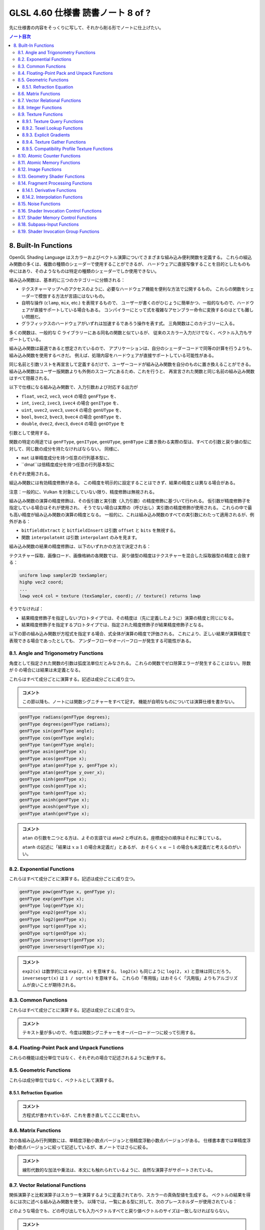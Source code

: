 ======================================================================
GLSL 4.60 仕様書 読書ノート 8 of ?
======================================================================

先に仕様書の内容をそっくりに写して、それから削る形でノートに仕上げたい。

.. contents:: ノート目次

8. Built-In Functions
======================================================================

OpenGL Shading Language はスカラーおよびベクトル演算についてさまざまな組み込み便利関数を定義する。
これらの組込み関数の多くは、複数の種類のシェーダーで使用することができるが、
ハードウェアに直接写像することを目的としたものも中にはあり、そのようなものは特定の種類のシェーダーでしか使用できない。

組み込み関数は、基本的に三つのカテゴリーに分類される：

* テクスチャーマップへのアクセスのように、必要なハードウェア機能を便利な方法で公開するもの。
  これらの関数をシェーダーで模倣する方法が言語にはないもの。
* 自明な操作 (``clamp``, ``mix``, etc.) を表現するもので、
  ユーザーが書くのがひじょうに簡単かつ、一般的なもので、ハードウェアが直接サポートしている場合もある。
  コンパイラーにとって式を複雑なアセンブラー命令に変換するのはとても難しい問題だ。
* グラフィックスのハードウェアがいずれは加速するであろう操作を表す式。
  三角関数はこのカテゴリーに入る。

多くの関数は、一般的な C ライブラリーにある同名の関数と似ているが、
従来のスカラー入力だけでなく、ベクトル入力もサポートしている。

組み込み関数は最適であると想定されているので、
アプリケーションは、自分のシェーダーコードで同等の計算を行うよりも、組み込み関数を使用するべきだ。
例えば、処理内容をハードウェアが直接サポートしている可能性がある。

同じ名前と引数リストを再宣言して定義するだけで、ユーザーコードが組み込み関数を自分のものに置き換えることができる。
組み込み関数はユーザー版関数よりも外側のスコープにあるため、これを行うと、
再宣言された関数と同じ名前の組み込み関数はすべて隠蔽される。

以下で仕様になる組み込み関数で、入力引数および対応する出力が

* ``float``, ``vec2``, ``vec3``, ``vec4`` の場合 ``genFType`` を、
* ``int``, ``ivec2``, ``ivec3``, ``ivec4`` の場合 ``genIType`` を、
* ``uint``, ``uvec2``, ``uvec3``, ``uvec4`` の場合 ``genUType`` を、
* ``bool``, ``bvec2``, ``bvec3``, ``bvec4`` の場合 ``genBType`` を、
* ``double``, ``dvec2``, ``dvec3``, ``dvec4`` の場合 ``genDType`` を

引数として使用する。

関数の特定の用途では ``genFType``, ``genIType``, ``genUType``, ``genBType``
に置き換わる実際の型は、すべての引数と戻り値の型に対して、同じ数の成分を持たなければならない。
同様に、

* ``mat`` は単精度成分を持つ任意の行列基本型に、
* ``dmat``は倍精度成分を持つ任意の行列基本型に

それぞれ使用される。

組込み関数には有効精度修飾がある。
この精度を明示的に設定することはできず、結果の精度とは異なる場合がある。

注意：一般的に、Vulkan を対象にしていない限り、精度修飾は無視される。

組み込み関数の演算の精度修飾は、その仮引数と実引数（入力引数）の精度修飾に基づいて行われる。
仮引数が精度修飾子を指定している場合はそれが使用され、
そうでない場合は実際の（呼び出し）実引数の精度修飾が使用される。
これらの中で最も高い精度が組み込み関数の演算の精度となる。
一般的に、これは組み込み関数のすべての実引数にわたって適用されるが、例外がある：

* ``bitfieldExtract`` と ``bitfieldInsert`` は引数 ``offset`` と ``bits`` を無視する。
* 関数 ``interpolateAt`` は引数 ``interpolant`` のみを見ます。

組み込み関数の結果の精度修飾は、以下のいずれかの方法で決定される：

テクスチャー採取、画像ロード、画像格納の各関数では、
戻り値型の精度はテクスチャーを混合した採取器型の精度と合致する：

.. code:: glsl

   uniform lowp sampler2D texSampler;
   highp vec2 coord;
   ...
   lowp vec4 col = texture (texSampler, coord); // texture() returns lowp

そうでなければ：

* 結果精度修飾子を指定しないプロトタイプでは、その精度は（先に定義したように）演算の精度と同じになる。
* 結果精度修飾子を指定するプロトタイプでは、指定された精度修飾子が結果精度修飾子となる。

以下の節の組み込み関数が方程式を指定する場合、式全体が演算の精度で評価される。
これにより、正しい結果が演算精度で表現できる場合であったとしても、
アンダーフローやオーバーフローが発生する可能性がある。

8.1. Angle and Trigonometry Functions
----------------------------------------------------------------------

角度として指定された関数の引数は弧度法単位だとみなされる。
これらの関数でゼロ除算エラーが発生することはない。除数が 0 の場合には結果は未定義となる。

これらはすべて成分ごとに演算する。記述は成分ごとに成り立つ。

.. admonition:: コメント

   この節以降も、ノートには関数シグニチャーをすべて記す。
   機能が自明なものについては演算仕様を書かない。

.. code:: glsl

   genFType radians(genFType degrees);
   genFType degrees(genFType radians);
   genFType sin(genFType angle);
   genFType cos(genFType angle);
   genFType tan(genFType angle);
   genFType asin(genFType x);
   genFType acos(genFType x);
   genFType atan(genFType y, genFType x);
   genFType atan(genFType y_over_x);
   genFType sinh(genFType x);
   genFType cosh(genFType x);
   genFType tanh(genFType x);
   genFType asinh(genFType x);
   genFType acosh(genFType x);
   genFType atanh(genFType x);

.. admonition:: コメント

   ``atan`` の引数を二つとる方は、よその言語では atan2 と呼ばれる。座標成分の順序はそれに準じている。

   ``atanh`` の記述に「結果は :math:`{x \ge 1}` の場合未定義だ」とあるが、
   おそらく :math:`{x \le -1}` の場合も未定義だと考えるのがいい。

8.2. Exponential Functions
----------------------------------------------------------------------

これらはすべて成分ごとに演算する。記述は成分ごとに成り立つ。

.. code:: glsl

   genFType pow(genFType x, genFType y);
   genFType exp(genFType x);
   genFType log(genFType x);
   genFType exp2(genFType x);
   genFType log2(genFType x);
   genFType sqrt(genFType x);
   genDType sqrt(genDType x);
   genFType inversesqrt(genFType x);
   genDType inversesqrt(genDType x);

.. admonition:: コメント

   ``exp2(x)`` は数学的には ``exp(2, x)`` を意味する。
   ``log2(x)`` も同じように ``log(2, x)`` と意味は同じだろう。
   ``inversesqrt(x)`` は ``1 / sqrt(x)`` を意味する。
   これらの「専用版」はおそらく「汎用版」よりもアルゴリズムが良いことが期待される。

8.3. Common Functions
----------------------------------------------------------------------

これらはすべて成分ごとに演算する。記述は成分ごとに成り立つ。

.. admonition:: コメント

   テキスト量が多いので、今度は関数シグニチャーをオーバーロード一つに絞って引用する。

.. glossary::

   ``genFType abs(genFType x)``, etc.
       よその言語によくあるものと同じ。

   ``genFType sign(genFType x)``, etc.
       引数の符号に応じて 1.0, 0.0, -1.0 を返す。

   ``genFType floor(genFType x)``, etc.
       よその言語によくあるものと同じ。

   ``genFType trunc(genFType x)``, etc.
       絶対値が ``x`` の絶対値よりも大きくないような、
       ``x`` に最も近い整数を（戻り値型で）返す。

   ``genFType round(genFType x)``, etc.
       ``x`` に最も近い整数を（戻り値型で）返す。
       端数 0.5 は、実装によって選択された方向に、おそらく最も速い方向に丸められる。
       ということは、すべての ``x`` の値に対して ``round(x) == roundEven(x)`` という可能性も含まれる。

   ``genFType roundEven(genFType x)``, etc.
       ``x`` に最も近い整数を（戻り値型で）返す。
       0.5 の小数部は、最も近い偶数の整数に丸められる。
       例えば 3.5 と 4.5 はどちらも 4.0 を返す。

   ``genFType ceil(genFType x)``, etc.
       よその言語によくあるものと同じ。

   ``genFType fract(genFType x)``, etc.
       ``return x - floor(x);``

   ``genFType mod(genFType x, float y)``, etc.
      ``return x - y * floor(x / y);`

   ``genFType modf(genFType x, out genFType i)``, etc.

       ``x`` の小数部を返し、
       ``i`` に整数部を ``genFType`` 型の値として代入する。
       戻り値と出力引数は、どちらも ``x`` と同じ符号になる。

   ``genFType min(genFType x, genFType y)``, etc.
       よその言語によくあるものと同じ。

   ``genFType max(genFType x, genFType y)``, etc.
       よその言語によくあるものと同じ。

   ``genFType clamp(genFType x, genFType minVal, genFType maxVal)``, etc.
       ``return min(max(x, minVal), maxVal);``
       ``minVal > maxVal`` なる引数に対しては結果は未定義だ。

   ``genFType mix(genFType x, genFType y, genFType a)``, etc.
       ``x`` と ``y`` の線形補間、つまり ``x * (1 - a) + y * a`` を返す。

   ``genFType mix(genFType x, genFType y, genBType a)``, etc.

       射影。

       ``a`` の成分が ``false`` の場合は、対応する ``x`` の成分を返す。
       ``a`` の成分が ``true`` の場合は、対応する ``y`` の成分を返す。
       選択されていない成分は、無効な浮動小数点値であることが許容され、結果には影響しない。

   ``genFType step(genFType edge, genFType x)``, etc.
       ``x < edge`` の場合は 0.0 を、そうでない場合は 1.0 を返す。

   ``genFType smoothstep(genFType edge0, genFType edge1, genFType x)``, etc.
       ``x <= edge0`` なら 0.0 を、
       ``x >= edge1`` なら 1.0 を返し、
       ``edge0 < x < edge1`` のときは 0 と 1 の間で滑らかな Hermite 補間を行う。
       滑らかな遷移をする閾値関数が欲しい場合にこれは便利だ。
       これは次と等価だ：

       .. code:: glsl

          genFType t;
          t = clamp ((x - edge0) / (edge1 - edge0), 0, 1);
          return t * t * (3 - 2 * t);

       ``edge0 >= edge1`` なる引数に対しては結果は未定義だ。

   ``genBType isnan(genFType x)``, etc.
       ``x`` が NaN である場合には ``true`` を返し、それ以外は ``false`` を返す。
       ``NaN`` が実装されていない場合は常に ``false`` を返す。

   ``genBType isinf(genFType x)``, etc.
       よその言語によくあるものと同じ。

   ``genIType floatBitsToInt(highp genFType value)``
   ``genUType floatBitsToUint(highp genFType value)``
       浮動小数点値の符号方式を表す符号付きまたは符号なしの整数値を返す。
       浮動小数点値のビットレベル表現は維持される。

   ``genFType intBitsToFloat(highp genIType value)``
   ``genFType uintBitsToFloat(highp genUType value)``
       浮動小数点値を符号付きまたは符号なしの整数で符号化したものに対応する浮動小数点値を返す。
       NaN が渡された場合、そのことを合図せず、結果の値は未定義だ。
       Inf が渡された場合、結果の値は対応する Inf になる。
       それ以外の場合はビットレベルの表現が維持される。

   ``genFType fma(genFType a, genFType b, genFType c)``, etc.
       ``return a * b + c;``
       戻り値が最終的に ``precise`` と宣言された変数で消費される用途では、

       * ``fma()`` は単一の演算とみなされる一方で、
         ``precise`` と宣言された変数で消費される式 ``a * b + c`` は二つの演算とみなされる。
       * ``fma()`` の精度は、式 ``a * b + c`` のそれとは異なる可能性がある。
       * ``fma()`` は ``precise`` 変数によって消費される他のどの ``fma()`` とも同じ精度で計算され、
         同じ入力値の ``a``, ``b``, ``c`` に対して不変の結果を与える。

       ``precise`` 消費がない場合、
       ``fma()`` と 式 ``a * b + c`` の間の演算数や精度の違いに特別な制約はない。

   ``genFType frexp(highp genFType x, out highp genIType exp)``
   ``genDType frexp(genDType x, out genIType exp)``
       範囲 :math:`{[0.5, 1.0]}` の浮動小数点の有効数字 (significand) と、2 の整数指数に ``x`` を分割する：

       :math:`x = s \times 2^{e}`

       有効数字はこの関数によって返され、指数は引数 ``exp`` に返される。
       浮動小数点の値が 0 の場合、有効数字と指数はともに 0 となる。

       実装が符号付きゼロをサポートしている場合、マイナスゼロの入力値はマイナスゼロの有効数字を返す必要がある。
       無限大であったり、数ではない浮動小数点値の場合、結果は未定義だ。

       入力がベクトルの場合、この演算は成分ごとに行われる。
       戻り値と ``exp`` に書き込まれる値は、引数 ``x`` と同じ数の成分を持つベクトルだ。

   ``genFType ldexp(highp genFType x, highp genIType exp)``
   ``genDType ldexp(genDType x, genIType exp)``
       ``x`` と、それに対応する ``exp`` の 2 の整数指数から、浮動小数点数を構築してそれを返す。

       この積が大きすぎて浮動小数点型で表現できない場合は、結果は未定義だ。

       for zero and all finite non-denormalized values.
       ``exp`` が単精度で +128 または倍精度で +1024 よりも大きい場合、戻り値は未定義だ。
       ``exp`` が単精度で -126 または倍精度で -1022 よりも小さい場合、戻り値はゼロに flush される可能性がある。
       さらに、
       ``frexp()`` を使って値を有効数字と指数に分割し、
       ``ldexp()`` を使って浮動小数点値を再構成すると、
       ゼロおよび有限非正規化値すべてに対して元の入力が得られるはずだ。

       入力がベクトルの場合、この演算は成分ごとに行われる。
       ``exp`` に渡された値と戻り値は、引数 ``x`` と同じ数の成分を持つベクトルとなる。

8.4. Floating-Point Pack and Unpack Functions
----------------------------------------------------------------------

これらの機能は成分単位ではなく、それぞれの場合で記述されるように動作する。

.. glossary::

   ``highp uint packUnorm2x16(vec2 v)``
   ``highp uint packSnorm2x16(vec2 v)``
   ``uint packUnorm4x8(vec4 v)``
   ``uint packSnorm4x8(vec4 v)``
       まず、正規化された浮動小数点値 ``v`` の各成分を 16 ビット (2x16)
       または 8 ビット (4x8) の整数値に変換する。
       そして、その結果を 32 ビットの符号なし整数にパックして返す。

       ``v`` の成分 ``c`` の固定小数点への変換は次のように行われる：

       * ``packUnorm2x16``: ``round(clamp(c, 0, +1) * 65535.0)``
       * ``packSnorm2x16``: ``round(clamp(c, -1, +1) * 32767.0)``
       * ``packUnorm4x8``: ``round(clamp(c, 0, +1) * 255.0)``
       * ``packSnorm4x8``: ``round(clamp(c, -1, +1) * 127.0)``

       ベクトルの最初の成分は出力の最下位ビットに、最後の成分は最上位ビットに書き込まれる。

   ``vec2 unpackUnorm2x16(highp uint p)``
   ``vec2 unpackSnorm2x16(highp uint p)``
   ``vec4 unpackUnorm4x8(highp uint p)``
   ``vec4 unpackSnorm4x8(highp uint p)``
       まず、32 ビット符号なし整数 ``p`` を、16 ビット符号なし整数の対、
       16 ビット符号あり整数の対、4 つの 8 ビット符号なし整数、
       4 つの 8 ビット符号あり整数にそれぞれアンパックする。
       その後、各成分を正規化された浮動小数点値に変換して、
       2 成分または 4 成分のベクトルを生成する。

       アンパックされた固定小数点値 ``f`` の浮動小数点への変換は次のように行われる：

       * ``unpackUnorm2x16``: ``f / 65535.0``
       * ``unpackSnorm2x16:``: ``clamp(f / 32767.0, -1, +1)``
       * ``unpackUnorm4x8``： ``F / 255.0``
       * ``unpackSnorm4x8``： ``clamp(f / 127.0, -1, +1)``

       返されたベクトルの最初の成分は、入力の最下位ビットから抽出され、
       最後の成分は最上位ビットから抽出される。

   ``uint packHalf2x16(vec2 v)``

      浮動小数点ベクトルの 2 成分を API の 16 ビット浮動小数点表現に変換し、
      その二つの 16 ビット整数を 32 ビット符号なし整数にパックした符号なし整数を返す。

      ベクトルの第一成分は結果の最下位 16 ビットを、第二成分は最上位 16 ビットを表す。

   ``vec2 unpackHalf2x16(uint v)``
       32 ビット符号なし整数を 16 ビット値の対に展開し、それらの値を
       API に従って 16ビット浮動小数点数として解釈し、
       32 ビット浮動小数点値に変換した成分を持つ二成分浮動小数点ベクトルを返す。

       ベクトルの第一成分と第二成分は ``v`` の最下位 16 ビットと最上位 16 ビットからそれぞれ得られる。

   ``double packDouble2x32(uvec2 v)``
       ``v`` の成分を 64 ビットの値にパックして得られる倍精度の値を返す。
       IEEE 754 Inf または NaN が作成された場合、それは信号を出さず、
       結果の浮動小数点値は未定義だ。
       それ以外の場合は ``v`` のビットレベルの表現が保存される。
       ベクトルの第一成分と第二成分は最下位 32 ビットと最上位 32 ビットをそれぞれ指定する。

   ``uvec2 unpackDouble2x32(double v)``
       ``v`` の符号なし整数二成分ベクトル表現を返す。
       ``v`` のビットレベル表現は保持される。
       ベクトルの第一成分と第二成分は ``double`` の最下位 32 ビットと最上位 32 ビットをそれぞれ含む。

8.5. Geometric Functions
----------------------------------------------------------------------

これらは成分単位ではなく、ベクトルとして演算する。

.. glossary::

   ``float length(genFType x)``, etc.
       ベクトル ``x`` の長さを返す。

   ``float distance(genFType p0, genFType p1)``, etc.
       ``p0`` と ``p1`` の間の距離、すなわち ``length(p0 - p1)`` を返す。

   ``float dot(genFType x, genFType y)``, etc.
       ``x`` と ``y`` のスカラー積を返す。

   ``vec3 cross(vec3 x, vec3 y)``, etc.
       ``x`` と ``y`` のベクトル積を返す。

   ``genFType normalize(genFType x)``, etc.
       ``x`` と同じ方向だが、長さが 1 であるベクトル、つまり ``x / length(x)`` を返す。

   ``vec4 ftransform()`` compatibility profile only
       互換性プロファイルを使用している場合に限って有効だ。コア OpenGLでは ``invariant`` を使用しろ。
       頂点シェーダー限定。この関数は、入力される頂点値が OpenGL の固定機能変換で生成されるのと
       厳密に同じ結果を生成する方法で変換されることを保証する。
       これは ``gl_Position`` を計算する用途を意図している：

       .. code:: glsl

          gl_Position = ftransform()

       この関数は、例えば、アプリケーションが同じ幾何を別々のパスでレンダリングしていて、
       あるパスでは固定機能パスを使ってレンダリングし、
       別のパスではプログラム可能シェーダーを使っている場合などに使用するべきだ。

   ``genFType faceforward(genFType N, genFType I, genFType Nref)``, etc.
       ``dot(Nref, I) < 0`` の場合は ``N`` を、そうでない場合は ``-N`` を返す。

   ``genFType reflect(genFType I, genFType N)``, etc.
       入射ベクトル ``I`` と面方位 ``N`` に対して、反射方向 ``I - 2 * dot(N, I) * N`` を返す。
       ``N`` は正規化されている必要がある。

   ``genFType refract(genFType I, genFType N, float eta)``, etc.
       入射ベクトル ``I`` と曲面法線 ``N`` と屈折率の比 ``eta`` に対する
       屈折ベクトルを返す。この結果は屈折方程式 (:ref:`8.5.1. Refraction Equation`)
       によって算出される。

       ベクトル ``I`` と ``N`` は正規化されている必要がある。

8.5.1. Refraction Equation
~~~~~~~~~~~~~~~~~~~~~~~~~~~~~~~~~~~~~~~~~~~~~~~~~~~~~~~~~~~~~~~~~~~~~~

.. admonition:: コメント

   方程式が書かれているが、これを書き直してここに載せたい。

8.6. Matrix Functions
----------------------------------------------------------------------

次の各組み込み行列関数には、単精度浮動小数点バージョンと倍精度浮動小数点バージョンがある。
仕様書本書では単精度浮動小数点バージョンに絞って記述しているが、本ノートではさらに絞る。

.. glossary::

   ``mat matrixCompMult(mat x, mat y)``
       行列 ``x`` に行列 ``y`` を成分ごとに乗算する。
       すなわち ``result[i][j] == x[i][j] * y[i][j]`` となる。

       注意：線形代数的な行列の乗算を行うには、乗算演算子 ``*`` を使用する。

   ``mat2 outerProduct(vec2 c, vec2 r)``,
   ...
   ``mat4x3 outerProduct(vec3 c, vec4 r)``
       ``c`` を列ベクトル、``r`` を行ベクトルとして扱い、
       線形代数的な行列乗算を行い、行数が ``c`` の構成要素の個数、
       列数が ``r`` の構成要素の個数である行列を生成する。

   ``mat2 transpose(mat2 m)``,
   ...
   ``mat4x3 transpose(mat3x4 m)``
       ``m`` の転置行列を返す。

   ``float determinant(mat2 m)``, etc.
       ``m`` の行列式を返す。

   ``mat2 inverse(mat2 m)``, etc.
       ``m`` の逆行列を返す。
       ``m`` が非正則行列または条件の悪い（ほぼ非正則の）場合、返される行列の値は未定義とする。

.. admonition:: コメント

   線形代数的な加法や乗法は、本文にも触れられているように、自然な演算子がサポートされている。

8.7. Vector Relational Functions
----------------------------------------------------------------------

関係演算子と比較演算子はスカラーを演算するように定義されており、スカラーの真偽型値を生成する。
ベクトルの結果を得るには次に述べる組み込み関数を使う。
以降では，一覧にある型に対して、次のプレースホルダーが使用されている：

.. csv-table::
   :delim: @
   :header: プレースホルダー, 許可される型
   :widths: , ,

   ``bvec`` @ ``bvec2``, ``bvec3``, ``bvec4``
   ``ivec`` @ ``ivec2``, ``ivec3``, ``ivec4``
   ``uvec`` @ ``uvec2``, ``uvec3``, ``uvec4``
   ``vec`` @ ``vec2``, ``vec3``, ``vec4``, ``dvec2``, ``dvec3``, ``dvec4``

どのような場合でも、どの呼び出しでも入力ベクトルすべてと戻り値ベクトルのサイズは一致しなければならない。

.. glossary::

   ``bvec lessThan(vec x, vec y)``, etc.
       演算 ``<`` の結果を成分ごとに行ったベクトルを返す。

   ``bvec lessThanEqual(vec x, vec y)``, etc.
       演算 ``<=`` の結果を成分ごとに行ったベクトルを返す。

   ``bvec greaterThan(vec x, vec y)``, etc.
       演算 ``>`` の結果を成分ごとに行ったベクトルを返す。

   ``bvec greaterThanEqual(vec x, vec y)``, etc.
       演算 ``>=`` の結果を成分ごとに行ったベクトルを返す。

   ``bvec equal(vec x, vec y)``, etc.
       演算 ``==`` の結果を成分ごとに行ったベクトルを返す。

   ``bvec notEqual(vec x, vec y)``, etc.
       演算 ``!=`` の結果を成分ごとに行ったベクトルを返す。

   ``bool any(bvec x)``
       成分のいずれかが ``true`` ならば ``true`` を返す。

   ``bool all(bvec x)``
       成分すべてが ``true`` である場合、かつその場合に限り ``true`` を返す。

   ``bvec not(bvec x)``
       単項演算 ``!`` の結果を成分ごとに行ったベクトルを返す。

.. admonition:: コメント

   仕様はひじょうに常識的なものだが、ベクトル成分ごとの論理演算をどういうときに使うのかまだわからない。

8.8. Integer Functions
----------------------------------------------------------------------

これらはすべて成分単位で演算をする。記述は成分ごとに対するものだ。
記号 ``[a, b]``とは、ビット番号 ``a`` からビット番号 ``b`` までのビットセットを意味する。
最下位のビットはビット 0 とする。最下位ビットから順に数え上げることをビット数と呼ぶ。

.. glossary::

   ``genUType uaddCarry(highp genUType x, highp genUType y, out lowp genUType carry)``
       32 ビット符号なし整数の加算 ``x + y`` をし、:math:`{2^{32}}` を基準とした和を返す。
       和が :math:`{2^{32}}` より小さければ値 ``carry`` は 0 に、そうでなければ 1 になる。

   ``genUType usubBorrow(highp genUType x, highp genUType y, out lowp genUType borrow)``
       32 ビット符号なし整数の減算 ``x - y`` をする。差が非負であれば差を、
       そうでなければ :math:`{2^{32}}` に差を加えた値を返す。
       値 ``borrow`` は ``x >= y`` の場合は 0 に、そうでなければ 1 になる。

   ``void umulExtended(highp genUType x, highp genUType y, out highp genUType msb, out highp genUType lsb)``
   ``void imulExtended(highp genIType x, highp genIType y, out highp genIType msb, out highp genIType lsb)``
       32 ビット符号なし/あり整数の乗算 ``x * y`` をする。
       64 ビットの結果を返す。
       最下位の 32 ビットが ``lsb`` に、最上位の 32 ビットが ``msb`` にそれぞれ返される。

   ``genIType bitfieldExtract(genIType value, int offset, int bits)``, etc.
       ``value`` からビット ``[offset, offset + bits - 1]`` を抽出して、結果の最下位ビットに返す。

       符号なしデータ型の場合、結果の最上位ビットには 0 がセットされる。
       符号ありデータ型の場合、結果の最上位ビットにビット ``offset + bits - 1`` がセットされる。

       ``bits`` が 0 の場合、結果は 0 にある。
       ``offset`` または ``bits`` が負の値の場合、
       または ``offset`` と ``bits`` の和がオペランドの格納に使用されたビット数よりも大きい場合、
       結果は未定義だ。
       ベクトルバージョンの ``bitfieldExtract()`` では、
       ``offset`` と ``bits`` の値の一対が、すべての成分で共有されることに注意。

   ``genIType bitfieldInsert(genIType base, genIType insert, int offset, int bits)``, etc.
       ``insert`` の最下位ビットを ``base`` に挿入する。

       結果は、``insert`` のビット ``[0, bits - 1]`` からビット ``[offset, offset + bits - 1]`` が取られ、
       その他のビットは ``base`` の対応するビットから直接取られる。

       ``bits`` が 0 の場合、結果は単に ``base`` になる。
       ``offset`` または ``bits`` が負の値の場合、
       または ``offset`` と ``bits`` の和がオペランドの格納に使用されたビット数よりも大きい場合、
       結果は未定義だ。
       ベクトルバージョンの ``bitfieldInsert()`` では、
       ``offset`` と ``bits`` の値の一対がすべての成分で共有されることに注意。

   ``genIType bitfieldReverse(highp genIType value)``, etc.
       ``value`` のビットを反転させる。結果のビット番号 ``n`` は、
       ``value`` のビット ``(bits - 1) - n`` から取られます。
       ここで ``bits`` とは値を表現するのに使用される全ビット数だ。

   ``genIType bitCount(genIType value)``, etc.
       ``value`` の二進表現における 1 が立っているビットの個数を返す。

   ``genIType findLSB(genIType value)``, etc.
       ``value`` の二進表現における最下位ビットのビット番号を返す。
       値がゼロの場合は -1 を返す。

   ``genIType findMSB(highp genIType value)``, etc.
       ``value`` の二進表現における最上位ビットのビット番号を返す。

       正の整数の場合、結果はビットが 1 である最も上位のビット番号になる。
       負の整数の場合、結果はビットが 0 である最も上位のビット番号になる。
       ``value`` がゼロまたは -1 ならば -1 を返す。

.. admonition:: コメント

   昔のドラクエのアセンブリコードを解析していたときにコードのノートを記録していた
   ときと感覚がよく似ている。

8.9. Texture Functions
----------------------------------------------------------------------

.. note::

    原文の英語を、次のように機械的に単語を日本語に読み換える：

    * level-of-detail: 詳細度

テクスチャー検索関数はすべてのシェーディング段階で利用可能だ。
ただし、詳細度はフラグメントシェーダーでのみ暗黙的に計算される。
その他のシェーダーは、基準となる詳細度がゼロとして計算されたかのように動作する。
後述の表の関数は、API で設定されたテクスチャー混合採取器を介したテクスチャーへのアクセスを提供する。
サイズ、画素フォーマット、次元数、フィルタリング方法、ミップマップレベル数、
奥行き比較などのテクスチャーの性質もまた API 呼び出しによって定義される。
このような性質は、以下に定義する組み込み関数を介してテクスチャーにアクセスする際に考慮される。

テクスチャーデータは、単精度浮動小数点、符号なし正規化整数、符号なし整数、
符号あり整数のいずれかのデータとして GL に格納される。
これはテクスチャーの内部フォーマットの種類によって決定される。

テクスチャー検索関数は、検索関数に渡された採取器型に応じて、
浮動小数点、符号なし整数、符号あり整数のいずれかで結果を返すことができる。
テクスチャーへのアクセスには、正しい採取器型を使用するように注意しなければならない。
以下の表は、サポートされている採取器型とテクスチャーの内部フォーマットの組み合わせを示す。
空白のエントリーはサポートされていない。
サポートされていない組み合わせの場合、テクスチャー検索を行うと未定義の値を返す。

奥行き・ステンシルテクスチャーの場合、内部テクスチャーフォーマットは
API を通じてセットとされるアクセスされる成分によって決定される。
奥行き・ステンシルテクスチャーモードが ``DEPTH_COMPONENT`` に設定されている場合は、
奥行き成分の内部フォーマットが使用される。
奥行き・ステンシルテクスチャーモードが ``STENCIL_INDEX`` に設定されている場合、
ステンシル成分の内部フォーマットが使用されるべきだ。

.. admonition:: コメント

   `本文の表 <https://www.khronos.org/registry/OpenGL/specs/gl/GLSLangSpec.4.60.html#texture-functions>`__

整数抽出器型の場合、テクスチャー検索の結果は ``ivec4`` だ。
符号なし整数の抽出器型が使用された場合、テクスチャー検索の結果は ``uvec4`` だ。
浮動小数点の抽出器型が使用されている場合、テクスチャー検索の結果は ``vec4`` だ。

以下のプロトタイプでは、戻り値型 ``gvec4`` の ``g`` は、
``vec4``, ``ivec4``, ``uvec4`` の戻り値の型を作る、無、
``i``, ``u`` のいずれかのプレースホルダーとして使用される。
これらの場合、抽出器引数の型も ``g`` で始まり、戻り値の型で行われたのと同じ置換を示します。
これは、上述のように、戻り値の型の基本的な型に合わせて、
単精度浮動小数点、符号あり整数、または符号なし整数の抽出器だ。

シャドウ形式（抽出器引数がシャドウ型）の場合、
抽出器に束縛された奥行きテクスチャーの奥行き比較検索は、
OpenGL 仕様書 8.23 "Texture Comparison Modes" で説明されているように行われる。
どの成分が :math:`D_{ref}` を指定しているかについては以下の表にある。
抽出器に束縛されたテクスチャーは奥行きテクスチャーでなければならず、そうでなければ結果は未定義となる。
奥行き比較をオンにした状態で、奥行きテクスチャーを表現する抽出器に非シャドウテクスチャーの呼び出しが行われた場合、
結果は未定義となる。
奥行き比較がオフになっている奥行きテクスチャを表す抽出器にシャドウテクスチャーの呼び出しが行われた場合、
結果は未定義となる。
奥行きテクスチャーを表現していない抽出器に対してシャドウテクスチャーの呼び出しが行われた場合、
結果は未定義となる。

以下の関数のすべてで、フラグメントシェーダーの場合、引数 ``bias`` はオプションだ。
引数 ``bias`` は他のシェーダー段階では受け付けられない。
フラグメントシェーダーでは ``bias`` が存在する場合、テクスチャーアクセス操作を行う前に、
暗黙の詳細度に追加される。
矩形テクスチャー、多重採取テクスチャー、テクスチャバッファーの場合、
ミップマップが許可されていないため ``bias`` や ``lod`` はサポートされていない。

暗黙の詳細度は次のように選択される：
ミップマップされていないテクスチャーの場合、そのテクスチャーが直接使用される。
ミップマップされていてフラグメントシェーダーで実行されている場合、
実装によって計算された詳細度がテクスチャーの検索に使用される。
ミップマップされていて非フラグメントシェーダーで実行されている場合は、基準テクスチャーが使用される。

テクスチャー関数（非 Lod および非 Grad バージョン）の中には、
暗黙的な微分係数を必要とするものがある。
暗黙的な微分係数は、非一様制御フロー内および
非フラグメントシェーダーのテクスチャーを取ってくるものでは未定義だ。

``Cube`` 形式の場合、OpenGL 仕様書の 8.13 "Cube Map Texture Selection" で説明されているように、
``P`` の方向はニ次元テクスチャーの検索をどの面で行うかを選択するために使用される。

``Array`` 形式の場合、使用される配列レイヤーは次のようになる：

| max(0, min(d − 1, ⌊layer + 0.5⌋))

ここで ``d`` はテクスチャー配列の奥行きで、
``layer`` は以下の表に示された成分のものだ。

8.9.1. Texture Query Functions
~~~~~~~~~~~~~~~~~~~~~~~~~~~~~~~~~~~~~~~~~~~~~~~~~~~~~~~~~~~~~~~~~~~~~~

関数 ``textureSize``はテクスチャー混合抽出器に対して特定のテクスチャーレベルの寸法を問い合わせる。

関数 ``textureQueryLod`` はフラグメントシェーダーでしか利用可能でない。
これらの関数は ``P`` の成分を取り、テクスチャーパイプが通常のテクスチャー検索で
そのテクスチャーにアクセスするために使用する詳細度情報を計算する。
詳細度 :math:`\lambda^{\prime}`（OpenGL 仕様書の式 3.18）は、
詳細度バイアスの後、範囲 ``[TEXTURE_MIN_LOD, TEXTURE_MAX_LOD]`` に clamp するのに先立って得られる。
また、アクセスされるミップマップ配列も計算される。
詳細度一つにアクセスする場合は、基準レベルに対する詳細度の番号が返される。
複数の詳細度にアクセスする場合は、二つのレベルの間の浮動小数点数が返され、
その小数部分は、計算され clamp された詳細度の小数部分に等しい。

.. admonition:: コメント

   使用されるアルゴリズムが疑似コードで示されているが略。

値 ``maxAccessibleLevel`` は、ミップマップ配列の最小のアクセス可能なレベルのレベル番号
（OpenGL 仕様書の 8.14.3 "Mipmapping" の ``q`` 値）から基準レベルを引いたものだ。

.. glossary::

   ``int textureSize(gsampler1D sampler, int lod)``,
   ...
   ``ivec3 textureSize(gsampler2DMSArray sampler)``
       OpenGL 仕様の 8.11 "Texture Queries" に述べられている、抽出器 ``sampler`` に束縛されたテクスチャーの詳細度 ``lod`` の寸法を返す（存在すれば）。
       戻り値の成分には、テクスチャーの幅、高さ、奥行きが順に埋められる。

       配列形式の場合、戻り値の最後の成分は、テクスチャー配列のレイヤー数、またはテクスチャーキューブマップ配列のキューブ数となる。

   ``vec2 textureQueryLod(gsampler1D sampler, float P)``,
   ...
   ``vec2 textureQueryLod(samplerCubeArrayShadow sampler, vec3 P)``
       戻り値の ``x`` 成分に、アクセスされるミップマップ配列を返す。

       基準レベルに対する計算された詳細度を戻り値の ``y`` 成分に返す。

       不完全なテクスチャーに対して呼び出された場合の結果は未定義だ。

   ``int textureQueryLevels(gsampler1D sampler)``,
   ...
   ``int textureQueryLevels(samplerCubeArrayShadow sampler)``
       ``sampler`` に関連付けられたテクスチャーでアクセス可能なミップマップレベルの数を返す。

       ``sampler`` にテクスチャーが関連付けられていない場合や不完全なテクスチャーの場合は、値 0 を返す。

       すべてのシェーダー段階で利用可能。

   ``int textureSamples(gsampler2DMS sampler)``,
   ``int textureSamples(gsampler2DMSArray sampler)``
       ``sampler`` に束縛されているテクスチャーの標本数を返す。

8.9.2. Texel Lookup Functions
~~~~~~~~~~~~~~~~~~~~~~~~~~~~~~~~~~~~~~~~~~~~~~~~~~~~~~~~~~~~~~~~~~~~~~

.. glossary::

   ``gvec4 texture(gsampler1D sampler, float P [, float bias] )``,
   ...
   ``float texture(sampler2DArrayShadow sampler, vec4 P)``,
   ...
   ``float texture(samplerCubeArrayShadow sampler, vec4 P, float compare)``
       テクスチャー座標 ``P`` を使って、現在 ``sampler`` に束縛されているテクスチャーの検索を行う。

       シャドウ形式の場合：引数 ``compare`` がない場合は、座標 ``P`` の最後の成分が
       :math:`D_{ref}` として使用され、配列レイヤーは ``P``の最後から 2 番目の成分から生成される。
       ``P`` の 2 番目の成分は 1D シャドウ検索では使用されない。

       シャドウ以外の形式の場合：配列レイヤーは ``P`` の最後の成分から来る。

   ``gvec4 textureProj(gsampler1D sampler, vec2 P [, float bias] )``, ...
   ``gvec4 textureProj(gsampler2DRect sampler, vec3 P)``, ...
       投影によるテクスチャー検索を行う。
       ``P`` の最後の成分を含まない、
       ``P`` から消費されるテクスチャー座標は、
       ``P`` の最後の成分で除算され、投影座標 :math:`P^{\prime}` を形成する。
       その結果、シャドウ形式における ``P`` の第 3 成分が :math:`D_{ref}` として使用される。
       ``P`` の第 3 成分は ``sampler`` の型が ``gsampler2D`` で、
       ``P`` の型が ``vec4`` の場合には無視される。
       これらの値が計算された後、テクスチャー検索は ``texture`` の場合と同様に行われる。

   ``gvec4 textureLod(gsampler1D sampler, float P, float lod)``, etc.
       ``texture`` のようにテクスチャー検索を行うが、明示的な詳細度を持つ：
       ``lod`` は :math:`\lambda_{base}` を指定し、偏微分を次のようにセットする：

       .. todo::

          偏微分の式を TeX で書く。

       OpenGL 仕様 8.14 "Texture Minification" と同式 8.4-8.6 を参照。

   ``gvec4 textureOffset(gsampler1D sampler, float P, int offset [, float bias] )``, ...
   ``gvec4 textureOffset(gsampler2DRect sampler, vec2 P, ivec2 offset)``, ...
   ``float textureOffset(sampler1DShadow sampler, vec3 P, int offset [, float bias] )``, ...
   ``float textureOffset(sampler2DArrayShadow sampler, vec4 P, ivec2 offset)``
       各テクセルを検索する前に ``(u, v, w)`` テクセル座標に ``offset`` を追加して、
       ``texture`` と同様にテクセル検索を行う。
       オフセット値は定数表現でなければならない。
       限られた範囲のオフセット値がサポートされている。
       オフセット値の最小値と最大値は実装依存であり、
       それぞれ ``gl_MinProgramTexelOffset`` と ``gl_MaxProgramTexelOffset`` で与えられる。

       なお、オフセットはテクスチャー配列のレイヤー座標には適用されない。
       これについては OpenGL 仕様の 8.14.2 "Coordinate Wrapping and Texel Selection"
       で詳しく説明されており、オフセットは :math:`{(\delta_u, \delta_v, \delta_w)}` となる。
       なお、キューブマップに対してはテクセルオフセットはサポートされていない。

   ``gvec4 texelFetch(gsampler1D sampler, int P, int lod)``, ...
   ``gvec4 texelFetch(gsampler2DRect sampler, ivec2 P)``, ...
   ``gvec4 texelFetch(gsampler1DArray sampler, ivec2 P, int lod)``, ...
   ``gvec4 texelFetch(gsamplerBuffer sampler, int P)``,
   ``gvec4 texelFetch(gsampler2DMS sampler, ivec2 P, int sample)``, ...
       整数テクスチャー座標 ``P`` を使用して ``sampler`` からテクセル一つを検索する。
       配列レイヤーは、配列形式に対する ``P`` の最後の成分から来る。
       詳細度 ``lod`` が存在する場合は、OpenGL 仕様 11.1.3.2 "Texel Fetches"
       および 8.14.1 "Scale Factor and Level of Detail" に記述のあるとおりだ。

   ``gvec4 texelFetchOffset(gsampler1D sampler, int P, int lod, int offset)``, etc.
       ``texelFetch`` と同様に単一のテクセルを ``textureOffset`` で記述されたように
       ``offset`` を使って取ってくる。

   ``gvec4 textureProjOffset(gsampler1D sampler, vec2 P, int offset [, float bias] )``, ...
   ``gvec4 textureProjOffset(gsampler2DRect sampler, vec3 P, ivec2 offset)``, ...
   ``float textureProjOffset(sampler1DShadow sampler, vec4 P, int offset [, float bias] )``, ...
       ``textureProj`` に記述されているようにして投影テクスチャー検索を行い、
       ``textureOffset`` に記述されているようにして ``offset`` によるオフセットを行う。

   ``gvec4 textureLodOffset(gsampler1D sampler, float P, float lod, int offset)``, etc.
       明示的な詳細度でオフセットテクスチャー検索を行う。
       ``textureLod`` および ``textureOffset`` を参照。

   ``gvec4 textureProjLod(gsampler1D sampler, vec2 P, float lod)``, etc.
       明示的な詳細度で投影テクスチャー検索を行う。
       ``textureProj`` と ``textureLod`` を参照。

   ``gvec4 textureProjLodOffset(gsampler1D sampler, vec2 P, float lod, int offset)``, etc.
       明示的な詳細度でオフセット射影テクスチャー検索を行う。
       ``textureProj``, ``textureLod``, ``textureOffset`` を参照。

   ``gvec4 textureGrad(gsampler1D sampler, float P, float dPdx, float dPdy)``, etc.
       ``texture`` のようにしてテクスチャー検索を行うが、以下の明示的な勾配を使う。
       ``P`` の偏微分は、ウィンドウ ``x`` とウィンドウ ``y`` に関する。
       キューブバージョンでは ``P`` の偏導関数は、テクスチャー座標が適切なキューブ面に投影される前に使用される座標系にあると仮定する。

   ``gvec4 textureGradOffset(gsampler1D sampler, float P, float dPdx, float dPdy, int offset)``, etc.
       ``textureGrad`` と ``textureOffset`` で説明されているように、
       明示的な勾配とオフセットの両方を持つテクスチャー検索を行う。

   ``gvec4 textureProjGrad(gsampler1D sampler, vec2 P, float dPdx, float dPdy)``, etc.
       ``textureProj`` で記述されているように、射影的に、
       また ``textureGrad`` で記述されているように明示的に勾配を用いて、
       テクスチャー検索を行う。
       偏微分 ``dPdx`` と ``dPdy`` はすでに投影されているものとする。

   ``gvec4 textureProjGradOffset(gsampler1D sampler, vec2 P, float dPdx, float dPdy, int offset)``, etc.
       ``textureProjGrad`` で記述されているように、投影された、明示的な勾配を持った、また、
       ``textureOffset`` で記述されているように、オフセットを持つ、テクスチャー検索を行う。

8.9.3. Explicit Gradients
~~~~~~~~~~~~~~~~~~~~~~~~~~~~~~~~~~~~~~~~~~~~~~~~~~~~~~~~~~~~~~~~~~~~~~

前述の ``textureGrad`` 関数では、明示的な勾配は以下のようにテクスチャー検索を制御する。

.. admonition:: コメント

   `本文の数式 <https://www.khronos.org/registry/OpenGL/specs/gl/GLSLangSpec.4.60.html#explicit-gradients>`__

8.9.4. Texture Gather Functions
~~~~~~~~~~~~~~~~~~~~~~~~~~~~~~~~~~~~~~~~~~~~~~~~~~~~~~~~~~~~~~~~~~~~~~

テクスチャー収集関数は、単一の浮動小数点ベクトルオペランドの成分をテクスチャー座標として受け取り、
指定されたテクスチャー画像の基準詳細度から採取する四つのテクセルからなる集合を決定し、
テクセルそれぞれから一つの成分とって 4 成分結果ベクトルに返す。

テクスチャー収集操作を行う際には、最小化フィルターと拡大フィルターは無視され、
OpenGL 仕様の ``LINEAR`` フィルタリング規則がテクスチャー画像の基準レベルに適用され、
四つのテクセル :math:`{i_0 j_1, i_1 j_1, i_1 j_0, i_0 j_0}` を特定する。
これらのテクセルは 表 15.1 に従ってテクスチャー基準色 :math:`{(R_s, G_s, B_s, A_s)}` に変換され、
その後、OpenGL 仕様の 15.2.1 "Texture Access" で説明されているように、
テクスチャーかき混ぜが適用される。
四成分ベクトルは、かき混ぜた後のテクスチャーソース色のそれぞれから選択された成分を
:math:`{(i_0 j_1, i_1 j_1, i_1 j_0, i_0 j_0)}` の順に取ることで組み立てられる。

テクスチャー混合シャドウ抽出器型を使用するテクスチャー収集関数の場合、
四つのテクセル検索のそれぞれは、``(refZ)`` で渡された奥行き参照値との奥行き比較を行い、
その比較結果を結果ベクトルの適切な成分に返す。

他のテクスチャー検索関数と同様に、テクスチャー収集の結果は、

* シャドウ抽出器に対しては、参照されるテクスチャーが奥行きテクスチャーでないか、
  奥行き比較が無効になっている場合、または
* 非シャドウ抽出器に対しては、参照されるテクスチャーが深度比較を有効にした深度テクスチャである場合

には未定義だ。

.. glossary::

   ``gvec4 textureGather(gsampler2D sampler, vec2 P [, int comp])``, ...
   ``vec4 textureGather(sampler2DShadow sampler, vec2 P, float refZ)``, ...
       次を返す：

       .. code:: glsl

          vec4(Sample_i0_j1(P, base).comp,
               Sample_i1_j1(P, base).comp,
               Sample_i1_j0(P, base).comp,
               Sample_i0_j0(P, base).comp)

       指定された場合、引数 ``comp`` は 0, 1, 2, 3 のいずれかの値を持つ定整数式でなければならず、
       各テクセルの 4 成分ベクトル検索結果の ``x``, ``y``, ``z``, ``w`` のかき混ぜた後の成分をそれぞれ識別する。
       ``comp`` が指定されない場合は 0 として扱われ、各テクセルの ``x`` 成分を選択して結果を生成する。

   ``gvec4 textureGatherOffset(gsampler2D sampler, vec2 P, ivec2 offset, [ int comp])``, ...
   ``vec4 textureGatherOffset(sampler2DShadow sampler, vec2 P, float refZ, ivec2 offset)``, ...
   ``gvec4 textureGatherOffset(gsampler2DRect sampler, vec2 P, ivec2 offset [ int comp])``
   ``vec4 textureGatherOffset(sampler2DRectShadow sampler, vec2 P, float refZ, ivec2 offset)``
       ``offset`` が変数（非定数）であり、実装依存の最小および最大オフセット値がそれぞれ
       ``MIN_PROGRAM_TEXTURE_GATHER_OFFSET`` および ``MAX_PROGRAM_TEXTURE_GATHER_OFFSET``
       によって与えられることを除いて、
       ``textureOffset`` に記述されているように ``offset`` によって ``textureGather`` のようにテクスチャー収集操作を実行する。

   ``gvec4 textureGatherOffsets(gsampler2D sampler, vec2 P, ivec2 offsets[4] [, int comp])``, ...
   ``vec4 textureGatherOffsets(sampler2DShadow sampler, vec2 P, float refZ, ivec2 offsets[4])``, ...
   ``gvec4 textureGatherOffsets(gsampler2DRect sampler, vec2 P, ivec2 offsets[4] [, int comp])``
   ``vec4 textureGatherOffsets(sampler2DRectShadow sampler, vec2 P, float refZ, ivec2 offsets[4])``
       ``offsets`` が採取する四つのテクセルの位置を決定するために使用されることを除けば
       ``textureGatherOffset`` と同じように操作する。
       四つのテクセルそれぞれが ``offsets`` の対応するオフセットを ``(u, v)`` 座標オフセットとして ``P`` に適用し、
       四テクセルの ``LINEAR`` 足跡を特定し、その足跡のテクセル :math`i_0 j_0` を選択することで得られる。
       ``offsets`` に指定する値は、定整数式でなければならない。

8.9.5. Compatibility Profile Texture Functions
~~~~~~~~~~~~~~~~~~~~~~~~~~~~~~~~~~~~~~~~~~~~~~~~~~~~~~~~~~~~~~~~~~~~~~

以下のテクスチャー機能は、互換性プロファイルにしかない：

.. admonition:: コメント

   後回し。

8.10. Atomic Counter Functions
----------------------------------------------------------------------

この節の不可分カウンター操作は、互いに不可分に操作する。
つまり、あるシェーダー実体化のどの特定のカウンターに対するこれらの操作は、
別のシェーダー実体化の同じカウンターに対するこれらのどの操作とも不可分だ。
これらの操作がカウンターへの他のアクセス方法に対して不可分であることや、
別々のカウンターに適用されたときに直列化されることは保証されない。
このような場合、不可分性や直列性を求めるならば、フェンスやバリア、
あるいは他の形式の同期を追加的に使用する必要がある。

内在するカウンターは 32 ビットの符号なし整数だ。演算の結果は :math:{[0, 2^{32}-1]}` に折り返される。

.. glossary::

   ``uint atomicCounterIncrement(atomic_uint c)``
       不可分に

       1. ``c`` に対するカウンターをインクリメントして
       2. インクリメント操作に先立ってその値を返す。

       これら二つのステップは、この節の不可分カウンター関数に関しては不可分に行われる。

   ``uint atomicCounterDecrement(atomic_uint c)``
       上記関数のデクリメント版。

   ``uint atomicCounter(atomic_uint c)``
      ``c`` に対するカウンター値を返す。

   ``uint atomicCounterAdd(atomic_uint c, uint data)``
       不可分に

       1. ``c`` に対するカウンターに ``data`` を加算して
       2. その演算に先立ってその値を返す。

       これら二つのステップは、この節の不可分カウンター関数に関しては不可分に行われる。

   ``uint atomicCounterSubtract(atomic_uint c, uint data)``
       上記関数の減算版。

   ``uint atomicCounterMin(atomic_uint c, uint data)``
       不可分的に

       1. ``c`` に対するカウンターを、カウンターの値と ``data`` の値の最小値に設定して
       2. 演算に先立ってその値を返す。

       これら二つのステップは、この節の不可分カウンター関数に関しては不可分に行われる。

   ``uint atomicCounterMax(atomic_uint c, uint data)``
       上記関数の最大値版。

   ``uint atomicCounterAnd(atomic_uint c, uint data)``
       不可分的に

       1. ``c`` に対するカウンターを、カウンターの値と ``data`` の値のビットごとの論理積にセットして
       2. 演算に先立ってその値を返す。

       これら二つのステップは、この節の不可分カウンター関数に関しては不可分に行われる。

   ``uint atomicCounterOr(atomic_uint c, uint data)``
       上記関数の論理和版。

   ``uint atomicCounterXor(atomic_uint c, uint data)``
       上記関数の排他的論理和版。

   ``uint atomicCounterExchange(atomic_uint c, uint data)``
       不可分的に

       1. ``c`` に対するカウンター値を ``data`` の値にセットして
       2. 演算に先立ってその値を返す。

       これら二つのステップは、この節の不可分カウンター関数に関しては不可分に行われる。

   ``uint atomicCounterCompSwap(atomic_uint c, uint compare, uint data)``
       不可分的に

       1. ``compare`` の値と ``c`` に対するカウンター値を比較し、
       2. 値が等しければ ``c`` に対するカウンター値を ``data`` の値にセットして
       3. 演算に先立ってその値を返す。

       これら三つのステップは、この節の不可分カウンター関数に関しては不可分に行われる。

8.11. Atomic Memory Functions
----------------------------------------------------------------------

不可分記憶関数はバッファーオブジェクトまたは共有変数格納に格納された個々の符号あり
または符号なしの整数に対して不可分な操作を行う。
すべての不可分記憶操作は、メモリーから値を読み取り、以下に述べる操作のいずれかを使用して新しい値を計算し、
新しい値をメモリーに書き込み、読み取った元の値を返す。
不可分操作によって更新されるメモリーの内容は、元の値が読み込まれてから新しい値が書き込まれるまでの間、
シェーダーの呼び出しにおける他の割り当てや不可分記憶関数によって変更されないことが保証されている。

不可分記憶関数は限られた変数の集合に対してしかサポートされていない。
不可分記憶関数の ``mem`` 引数に渡された値が、バッファーや共有変数に対応していない場合、
シェーダーのコンパイルに失敗する。不可分記憶関数の ``mem`` 引数に配列の要素やベクトルの単一成分を渡しても、
そのもとになる配列やベクトルがバッファーや共有変数である限りは問題ない。

この節の組み込み関数はすべて、プロトタイプに記載されていないにもかかわらず、
``restrict``, ``coherent``, ``volatile`` 記憶修飾の組み合わせを持つ引数を受け入れる。
不可分操作は、組み込み関数の仮引数の記憶修飾ではなく、呼び出した引数のそれによって要求されたとおりに動作する。

.. glossary::

   ``uint atomicAdd(inout uint mem, uint data)``
   ``int atomicAdd(inout int mem, int data)``
       ``mem`` の内容に ``data`` の値を加えて新しい値を計算する。

   ``uint atomicMin(inout uint mem, uint data)``
   ``int atomicMin(inout int mem, int data)``
       ``data`` の値と ``mem`` の内容の最小値を取って新しい値を計算する。

   ``uint atomicMax(inout uint mem, uint data)``
   ``int atomicMax(inout int mem, int data)``
       上記の最大値版。

   ``uint atomicAnd(inout uint mem, uint data)``
   ``int atomicAnd(inout int mem, int data)``
       ``data`` の値と ``mem`` の内容をビットごとに論理積をとることで新しい値を計算する。

   ``uint atomicOr(inout uint mem, uint data)``
   ``int atomicOr(inout int mem, int data)``
       上記関数の論理和版。

   ``uint atomicXor(inout uint mem, uint data)``
   ``int atomicXor(inout int mem, int data)``
       上記関数の排他的論理和版。

   ``uint atomicExchange(inout uint mem, uint data)``
   ``int atomicExchange(inout int mem, int data)``
       ``data`` の値を単にコピーして新しい値を計算する。

   ``uint atomicCompSwap(inout uint mem, uint compare, uint data)``
   ``int atomicCompSwap(inout int mem, int compare, int data)``
       ``compare`` の値と ``mem`` の内容を比較する。
       値が等しい場合、新しい値は ``data`` で与えられ、
       そうでない場合は ``mem`` の元の内容から取得される。

8.12. Image Functions
----------------------------------------------------------------------

画像基本型のいずれかを使用する変数は、この節で定義する組み込みシェーダーの
画像記憶関数によって、テクスチャーの個々のテクセルを読み書きするために使用することができる。
各画像変数は、テクスチャー画像が取り付けられている画像単位を参照する。

画像メモリーがアクセスメモリー以下の機能を持つ場合、
画像中の個々のテクセルは ``P`` の値に対応する ``(i)``, ``(i, j)``, ``(i, j, k)`` のどれかの座標を用いて識別される。
多重標本テクスチャーに対応する ``image2DMS`` および ``image2DMSArray`` 変数
（およびそれに対応する ``int``/``unsigned int`` 型）では、
各テクセルが複数の標本を持つことがあり、個々の標本は整数の ``sample`` 引数を使って識別される。
座標と標本番号は OpenGL 仕様の 8.26 "Texture Image Loads and Stores" に記述されている方法で個々のテクセルを選択するのに使用される。

ロードとストアは浮動小数点数、整数、符号なし整数型をサポートする。
下にあるデータ型のうち ``gimage`` で始まるものは、
前節の ``"gvec"`` や ``"gsampler"`` と同様に、
``"image"``, ``"iimage"``, ``"uimage"`` のいずれかで始まる型を意味するプレースホルダーを果たす。

以下のプロトタイプの ``IMAGE_PARAMS`` は 33 個の別々の関数を表すプレースホルダーで、
それぞれが異なる型の画像変数に対応する。
``IMAGE_PARAMS`` のプレースホルダーは、以下の引数リストのいずれかで置き換えられる：

.. code:: glsl

   (gimage2D image, ivec2 P)
   (gimage3D image, ivec3 P)
   (gimageCube image, ivec3 P)
   (gimageBuffer image, int P)
   (gimage2DArray image, ivec3 P)
   (gimageCubeArray image, ivec3 P)
   (gimage1D image, int P)
   (gimage1DArray image, ivec2 P)
   (gimage2DRect image, ivec2 P)
   (gimage2DMS image, ivec2 P, int sample)
   (gimage2DMSArray image, ivec3 P, int sample)

ここで、各行は三種類の画像変数型のいずれかを表し、
``image``, ``P``, ``sample`` は操作する個々のテクセルを指定する。
``image``, ``P``, ``sample`` から操作する個々のテクセルを特定する方法、
およびテクセルの読み書き方法は、OpenGL 仕様 8.26 "Texture Image Loads and Store" で規定されている。

不可分関数は、画像変数の個々のテクセルまたは標本に対して操作を行う。
不可分記憶操作は、選択されたテクセルから値を読み取り、後述する操作のいずれかを使用して新しい値を計算し、
選択されたテクセルに新しい値を書き込み、読み取った元の値を返す。
不可分操作によって更新されるテクセルの内容は、元の値が読み込まれてから新しい値が書き込まれるまでの間に、
他の画像格納や不可分関数によって変更されないことが保証される。

不可分記憶操作は、すべての画像変数型の部分集合にしかサポートしない。
``image`` は以下のいずれかでなければならない：

* 符号あり整数画像変数（型が ``"iimage"`` で始まる）で、フォーマット修飾子が ``r32i`` であり、
  ``int`` 型の ``data`` 引数で使用される。
* 符号なし整数画像変数（型が ``"uimage"`` で始まる）で、フォーマット修飾子が ``r32ui`` であり、
  ``uint`` 型の ``data`` 引数で使用される。
a float image variable (type starts “image”) and a format qualifier of r32f, used with a data argument of type float (imageAtomicExchange only).
* 浮動小数点数画像変数（型がは ``"image"`` で始まる）で、フォーマット修飾子が ``r32f`` であり、
  ``float`` 型の ``data`` 引数で使用される。
  該当するのは ``imageAtomicExchange`` しかない。

この節の組み込み関数はすべて、プロトタイプに記載されていないにもかかわらず、
``restrict``, ``coherent``, ``volatile`` 記憶修飾の組み合わせを持つ引数を受け入れる。
画像操作は、組み込み関数の仮引数の記憶修飾ではなく、呼び出した引数のそれによって要求されたとおりに動作する。

.. glossary::

   ``int imageSize(readonly writeonly gimage1D image)``, etc.
       画像の寸法または ``image`` に束縛された画像の寸法を返す。
       配列された画像の場合、戻り値の最後の成分に配列のサイズが格納される。
       キューブ画像の場合は、一つの面の寸法と、
       配列されている場合はキューブマップ配列内のキューブの数しか返さない。
       注意: ``readonly writeonly`` という修飾語は、
       ``readonly`` と ``writeonly`` の両方で修飾された変数か、またはどちらの修飾もない変数を受け入れる。
       これは、仮引数が背後にあるメモリーの読み取りにも書き込みにも使用されないことを意味する。

   ``int imageSamples(readonly writeonly gimage2DMS image)``
   ``int imageSamples(readonly writeonly gimage2DMSArray image)``
       画像または ``image`` に束縛されている画像の標本数を返す。

   ``gvec4 imageLoad(readonly IMAGE_PARAMS)``
       画像単位 ``image`` から座標 ``P`` のテクセルをロードする。
       多重標本ロードの場合、標本番号は ``sample`` で与えられる。
       ``image``, ``P``, ``sample`` で有効なテクセルが特定されると、
       メモリー上で選択されたテクセルを表すビットは、
       OpenGL 仕様 8.26 "Texture Image Loads and Stores" で記述されている方法で、
       ``vec4``, ``ivec4``, ``uvec4`` に変換されて返される。

   ``void imageStore(writeonly IMAGE_PARAMS, gvec4 data)``
       ``image`` で指定された画像の座標 ``P`` のテクセルに ``data`` を格納する。
       多重標本格納の場合、標本番号を ``sample`` で指定する。
       ``image``, ``P``, ``sample`` で有効なテクセルが特定されると、
       データを表現するためのビットは、
       OpenGL 仕様 8.26 "Texture Image Loads and Stores" で記述されている方法で
       画像単位のフォーマットに変換され、指定されたテクセルに格納される。

   ``uint imageAtomicAdd(IMAGE_PARAMS, uint data)``
   ``int imageAtomicAdd(IMAGE_PARAMS, int data)``
       選択されたテクセルの内容に ``data`` の値を加算して新しい値を計算する。

   ``uint imageAtomicMin(IMAGE_PARAMS, uint data)``
   ``int imageAtomicMin(IMAGE_PARAMS, int data)``
       選択されたテクセルの内容と ``data`` の値との最小値を取ることで、新しい値を計算する。

   ``uint imageAtomicMax(IMAGE_PARAMS, uint data)``
   ``int imageAtomicMax(IMAGE_PARAMS, int data)``
       上記関数の最大値版。

   ``uint imageAtomicAnd(IMAGE_PARAMS, uint data)``
   ``int imageAtomicAnd(IMAGE_PARAMS, int data)``
       選択されたテクセルの内容と ``data`` の値とをビットごとに論理積をとることにより、新しい値を計算する。

   ``uint imageAtomicOr(IMAGE_PARAMS, uint data)``
   ``int imageAtomicOr(IMAGE_PARAMS, int data)``
       上記関数の論理和版。

   ``uint imageAtomicXor(IMAGE_PARAMS, uint data)``
   ``int imageAtomicXor(IMAGE_PARAMS, int data)``
       上記関数の排他的論理和版。

   ``uint imageAtomicExchange(IMAGE_PARAMS, uint data)``
   ``int imageAtomicExchange(IMAGE_PARAMS, int data)``
   ``float imageAtomicExchange(IMAGE_PARAMS, float data)``
       ``data`` の値を単にコピーして新しい値を計算する。

   ``uint imageAtomicCompSwap(IMAGE_PARAMS, uint compare, uint data)``
   ``int imageAtomicCompSwap(IMAGE_PARAMS, int compare, int data)``
       選択されたテクセルと ``compare`` の値と内容を比較する。
       値が等しい場合は新しい値が ``data`` で与えられ、
       そうでない場合はテクセルから読み込まれた元の値から取得される。

8.13. Geometry Shader Functions
----------------------------------------------------------------------

これらの機能は、幾何シェーダーでしか利用できない。

.. glossary::

   ``void EmitStreamVertex(int stream)``
       出力変数の現在の値を ``stream`` の現在の出力基本形状に放出する。
       ``stream`` 実引数は定整数でなければならない。
       この呼び出しから戻ると、出力変数すべての値は未定義だ。
       複数の出力ストリームがサポートされている場合にしか使用できない。

   ``void EndStreamPrimitive(int stream)``
       ``stream`` の現在の出力基本形状を完了し、新しいものを開始する。
       ``stream`` 実引数は定整数式でなければならない。頂点は放出されない。
       複数の出力ストリームがサポートされている場合にしか使用できない。

   ``void EmitVertex()``
       出力変数の現在の値を、現在の出力基本形状に出力する。
       複数の出力ストリームがサポートされている場合、これは ``EmitStreamVertex(0)`` を呼び出すことと等価だ。
       この呼び出しから戻ると、出力変数の値は未定義だ。

   ``void EndPrimitive()``
       現在の出力基本形状を完了し、新しいものを開始する。
       複数の出力ストリームがサポートされている場合、これは ``EndStreamPrimitive(0)`` を呼び出すことと等価だ。
       頂点は放出されない。

関数 ``EmitStreamVertex()`` は頂点が完成したことを指定する。
頂点は、ストリームに関連付けられた組み込みおよびユーザー定義の出力変数すべての現在の値を使用して、
頂点ストリーム ``stream`` の現在の出力基本形状に追加される。
``EmitStreamVertex()`` 呼び出し後は、出力ストリームすべてに対する出力変数すべての値が未定義だ。
幾何シェーダー呼び出しが、出力レイアウト修飾子 ``max_vertices`` で許可されている以上の頂点を放出していた場合、
``EmitStreamVertex()`` 呼び出しの結果は未定義となる。

関数 ``EndStreamPrimitive()`` は、頂点ストリームの現在の出力基本形状が完了し、
その後の ``EmitStreamVertex()`` によって（同型の）新しい出力基本形状が開始することを指定する。
この関数は頂点を放出しない。
出力レイアウトが ``points`` と宣言されている場合、
``EndStreamPrimitive()`` の呼び出しはオプションだ。

幾何シェーダーは、ストリームそれぞれについて頂点のない出力基本形状の状態から始まる。
幾何シェーダーが停止すると、ストリームそれぞれの現在の出力基本形状が自動的に完成する。
幾何シェーダーが単一の基本形状しか書き込まないならば ``EndStreamPrimitive()`` を呼び出す必要はない。

複数出力ストリームは出力基本形状型が ``points`` と宣言されている場合に限りサポートされる。
``EmitStreamVertex()`` や ``EndStreamPrimitive()`` を呼び出す幾何シェーダーが
プログラムに含まれていて、その出力基本形状型が ``points`` でない場合は、
コンパイルエラーまたはリンクエラーとなる。

8.14. Fragment Processing Functions
----------------------------------------------------------------------

フラグメント処理機能はフラグメントシェーダーでしか利用できない。

8.14.1. Derivative Functions
~~~~~~~~~~~~~~~~~~~~~~~~~~~~~~~~~~~~~~~~~~~~~~~~~~~~~~~~~~~~~~~~~~~~~~

微分は計算的に高く付き、数値的に不安定な場合がある。
そのため、実装では、高速だが完全には正確ではない導関数の計算を使用して、
真の微分係数を近似することにしても構わない。非一様な制御フローでは、微分は未定義だ。

微分に期待される動作は、右・左微分を使って指定される。

.. admonition:: コメント

   ここに定義式が MathJax で定義されている。
   式 (1a) と (1b) が右微分係数、(2a) と (2b) が左微分係数の近似式に読める。
   本文参照。

単標本ラスタライズの場合、式 (1b)と (2b) で :math`{\dd{x} \le 1.0}.`
多重標本ラスタライズの場合、式 (1b)と (2b) で :math`{\dd{x} \le 2.0}.`

:math:`{\dd{F}\dd{y}}` も同様に近似される。

多重標本ラスタライズでは、任意のフラグメントまたは標本に対して、隣接するフラグメントまたは標本を考慮することができる。

典型的な例としては、2x2の正方形のフラグメントまたは標本を考慮し、
行ごとに独立した ``dFdxFine`` と列ごとに独立した ``dFdyFine`` を計算する一方で、
2x2 の正方形全体に対しては、単一の ``dFdxCoarse`` と単一の ``dFdyCoarse`` しか計算しないというものがある。
したがって、すべての二次の粗い導関数、
たとえば ``dFdxCoarse(dFdxCoarse(x))`` は、非線形の引数であっても 0 になる可能性がある。
しかし、二次微分、例えば ``dFdxFine(dFdyFine(x))`` は、
2x2 正方形内で計算された独立した微分の差を適切に反映する。

この方法は、スクリーン座標ではなく、ウィンドウ座標によって変わるという制約のもと、
フラグメントごとに異なっていても構わない。
OpenGL 仕様 14.2 "Invariance" に記述されている不変性の要件は、微分計算では緩和されているが、
これはメソッドがフラグメント位置の関数である可能性があるためだ。

一部の実装では、GL ヒント（OpenGL 仕様 21.4 "Hints" 参照）を与えることで、
``dFdx`` および ``dFdy`` の微分精度を変化させ、ユーザーが画質と速度のトレードオフを行えるようにしている。
これらのヒントは ``dFdxCoarse``, ``dFdyCoarse``, ``dFdxFine``, ``dFdyFine`` には影響しない。

.. glossary::

   ``genFType dFdx(genFType p)``
       ``dFdxFine(p)`` または ``dFdxCoarse(p)`` のいずれかを返す。
       これは実装上の選択に基づいており、おそらくどちらか速い方、
       または品質と速度のヒントを通じて API が選択する方によって行われる。

   ``genFType dFdy(genFType p)``
       上記の ``y`` 版。

   ``genFType dFdxFine(genFType p)``
       ウィンドウ ``x`` 座標に関する ``p`` の偏微分を返す。
       現在のフラグメントとそのすぐ隣のフラグメントの ``p`` の値に基づいて、局所差分を使用する。

   ``genFType dFdyFine(genFType p)``
       上記の ``y`` 版。

   ``genFType dFdxCoarse(genFType p)``
       ウィンドウ ``x`` 座標に対する ``p`` の偏微分を返す。
       現在のフラグメントの隣接する部分の ``p`` の値に基づいて局所的な差分をとり、
       現在のフラグメントの ``p`` の値を含める場合もあるが、必ずしもそうはしない。
       つまり、与えられた領域では、実装は ``dFdxFine(p)`` で許容されるよりも
       少なく一意的な位置で微分を計算することができる。

   ``genFType dFdyCoarse(genFType p)``
       上記の ``y`` 版。

   ``genFType fwidth(genFType p)``
       ``abs(dFdx(p)) + abs(dFdy(p))`` を返す。

   ``genFType fwidthFine(genFType p)``
       ``abs(dFdxFine(p)) + abs(dFdyFine(p))`` を返す。

   ``genFType fwidthCoarse(genFType p)``
       ``abs(dFdxCoarse(p)) + abs(dFdyCoarse(p))`` を返す。

8.14.2. Interpolation Functions
~~~~~~~~~~~~~~~~~~~~~~~~~~~~~~~~~~~~~~~~~~~~~~~~~~~~~~~~~~~~~~~~~~~~~~

組み込み補間関数は、シェーダー指定の ``(x, y)`` 位置でフラグメントシェーダーの
入力変数の補間値を計算するために利用できる。
組み込み関数を呼び出すたびに別の ``(x, y)`` 位置が使用され、
それらの位置は入力の既定値を生成するために使用される既定の ``(x, y)`` 位置とは異なる場合がある。

すべての補間関数において ``interpolant`` は ``in`` 宣言の左辺値でなければならない。
``in`` 宣言には、変数、ブロックまたは構造体のメンバー、配列要素、またはこれらの組み合わせが含まれる。
さらに、成分選択演算子 (``.xy``, ``.xxz``, etc.) を ``interpolant`` に適用することができる。
この場合、補間関数は ``interpolant`` の値に成分選択演算子を適用した結果を返す。
例えば ``interpolateAt(v.xxz)`` は ``interpolateAt(v).xxz`` を返すように定義されている。
配列された入力は、一般的な（非一様）整数表現でインデックスを付けることができる。

``interpolant`` が ``flat`` 修飾子付きで宣言されている場合、
補間された値は単一基本形状に対してどこでも同じ値になる。
そのため、補間に使用される位置は影響せず、関数は同じ値を返すだけだ。
``interpolant`` が ``centroid`` 修飾子付きで宣言されている場合、
``interpolateAtSample()`` と ``interpolateAtOffset()`` が返す値は、
通常 ``centroid`` 修飾子で使われる位置を無視して、指定された位置で評価されます。
``interpolant`` が ``noperspective`` 修飾子付きで宣言された場合、
補間された値は遠近法補正なしで計算される。

.. glossary::

   ``float interpolateAtCentroid(float interpolant)``, etc.
       処理されている画素と基本形状の両方の内側の位置で採取された入力 ``interpolant`` 関数の値を返す。
       得られる値は、修飾子 ``centroid``を付けて宣言された場合、入力変数に割り当てられた値と同じになる。

   ``float interpolateAtSample(float interpolant, int sample)``, etc.
       標本番号 ``sample`` の位置にある入力 ``interpolant`` 変数の値を返す。
       多重標本バッファーが利用できない場合、入力変数は画素の中心で評価される。
       標本 ``sample`` が存在しない場合、入力変数の補間に使用される位置は未定義だ。

   ``float interpolateAtOffset(float interpolant, vec2 offset)``, etc.
       ``offset`` で指定された画素の中心からのオフセットで採取された入力 ``interpolant`` の値を返す。
       ``offset`` の浮動小数点成分二つは、それぞれ ``x`` 方向と ``y`` 方向の画素単位のオフセットを表す。

       オフセットが ``(0, 0)`` の場合は画素の中心を表す。
       この関数がサポートするオフセットの範囲と粒度は実装依存だ。

8.15. Noise Functions
----------------------------------------------------------------------


8.16. Shader Invocation Control Functions
----------------------------------------------------------------------


8.17. Shader Memory Control Functions
----------------------------------------------------------------------


8.18. Subpass-Input Functions
----------------------------------------------------------------------


8.19. Shader Invocation Group Functions
----------------------------------------------------------------------

